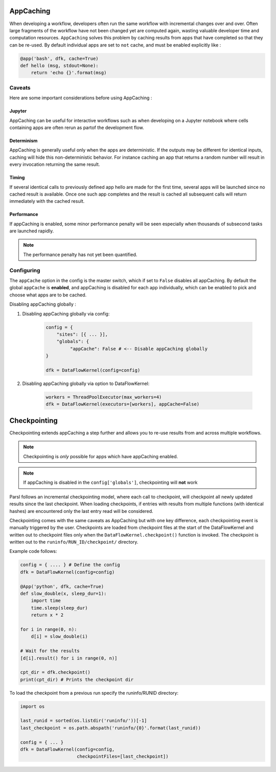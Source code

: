 AppCaching
----------

When developing a workflow, developers often run the same workflow
with incremental changes over and over. Often large fragments of
the workflow have not been changed yet are computed again, wasting
valuable developer time and computation resources. ``AppCaching``
solves this problem by caching results from apps that have completed
so that they can be re-used. By default individual apps are set to
``not`` cache, and must be enabled explicitly like :

.. code-block:: python

   @app('bash', dfk, cache=True)
   def hello (msg, stdout=None):
       return 'echo {}'.format(msg)


Caveats
^^^^^^^

Here are some important considerations before using AppCaching :

Jupyter
"""""""

AppCaching can be useful for interactive workflows such as when
developing on a Jupyter notebook where cells containing apps are often
rerun as partof the development flow.


Determinism
"""""""""""

AppCaching is generally useful only when the apps are deterministic.
If the outputs may be different for identical inputs, caching will hide
this non-deterministic behavior. For instance caching an app that returns
a random number will result in every invocation returning the same result.


Timing
""""""

If several identical calls to previously defined app hello are
made for the first time, several apps will be launched since no cached
result is available. Once one such app completes and the result is cached
all subsequent calls will return immediately with the cached result.


Performance
"""""""""""

If appCaching is enabled, some minor performance penalty will be seen
especially when thousands of subsecond tasks are launched rapidly.

.. note::
   The performance penalty has not yet been quantified.


Configuring
^^^^^^^^^^^

The ``appCache`` option in the config is the master switch, which if set
to ``False`` disables all appCaching. By default the global ``appCache``
is **enabled**, and appCaching is disabled for each app individually, which
can be enabled to pick and choose what apps are to be cached.

Disabling appCaching globally :

1. Disabling appCaching globally via config:

    .. code-block:: python

       config = {
           "sites": [{ ... }],
           "globals": {
                "appCache": False # <-- Disable appCaching globally
       }

       dfk = DataFlowKernel(config=config)

2. Disabling appCaching globally via option to DataFlowKernel:

    .. code-block:: python

       workers = ThreadPoolExecutor(max_workers=4)
       dfk = DataFlowKernel(executors=[workers], appCache=False)


Checkpointing
-------------

Checkpointing extends appCaching a step further and allows you to re-use
results from and across multiple workflows.

.. note::
   Checkpointing is *only* possible for apps which have appCaching enabled.

.. note::
   If appCaching is disabled in the ``config['globals']``, checkpointing will
   **not** work

Parsl follows an incremental checkpointing model, where each call to checkpoint,
will checkpoint all newly updated results since the last checkpoint. When loading
checkpoints, if entries with results from multiple functions (with identical hashes)
are encountered only the last entry read will be considered.

Checkpointing comes with the same caveats as AppCaching but with one key
difference, each checkpointing event is manually triggered by the user.
Checkpoints are loaded from checkpoint files at the start of the
DataFlowKernel and written out to checkpoint files only when the
``DataFlowKernel.checkpoint()`` function is invoked. The checkpoint is written
out to the ``runinfo/RUN_ID/checkpoint/`` directory.

Example code follows:

.. code-block:: python

   config = { .... } # Define the config
   dfk = DataFlowKernel(config=config)

   @App('python', dfk, cache=True)
   def slow_double(x, sleep_dur=1):
       import time
       time.sleep(sleep_dur)
       return x * 2

   for i in range(0, n):
       d[i] = slow_double(i)

   # Wait for the results
   [d[i].result() for i in range(0, n)]

   cpt_dir = dfk.checkpoint()
   print(cpt_dir) # Prints the checkpoint dir

To load the checkpoint from a previous run specify the runinfo/RUNID directory:

.. code-block:: python

   import os

   last_runid = sorted(os.listdir('runinfo/'))[-1]
   last_checkpoint = os.path.abspath('runinfo/{0}'.format(last_runid))

   config = { ... }
   dfk = DataFlowKernel(config=config,
                        checkpointFiles=[last_checkpoint])
